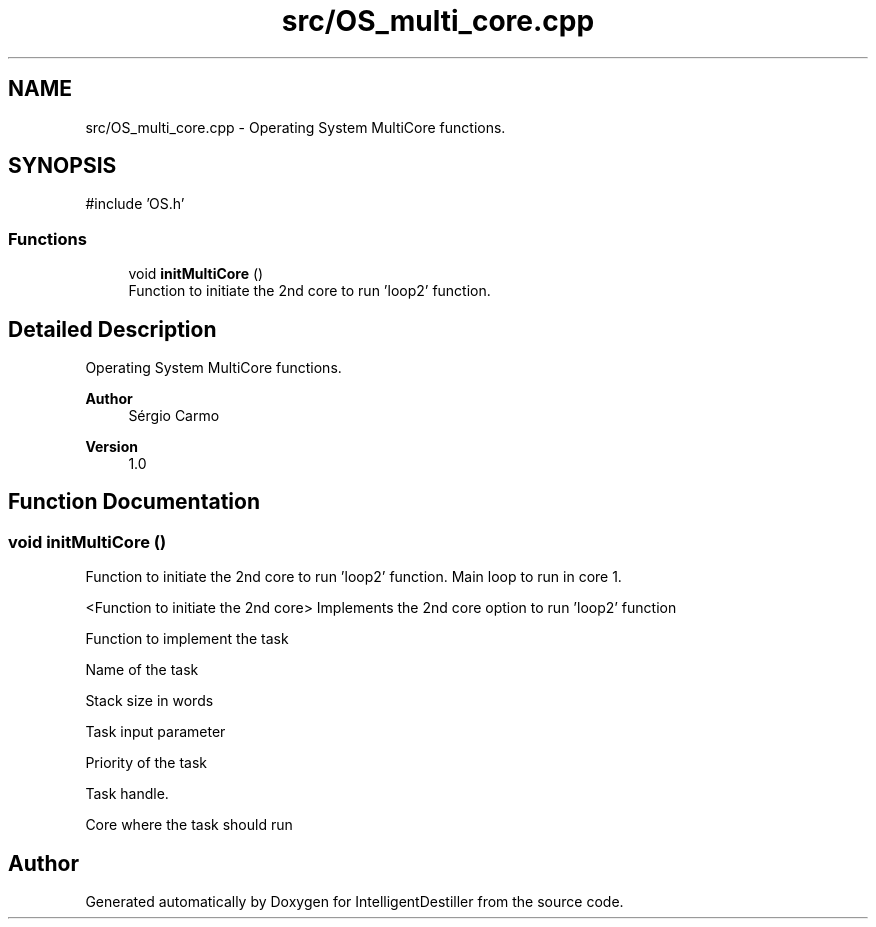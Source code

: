 .TH "src/OS_multi_core.cpp" 3 "IntelligentDestiller" \" -*- nroff -*-
.ad l
.nh
.SH NAME
src/OS_multi_core.cpp \- Operating System MultiCore functions\&.  

.SH SYNOPSIS
.br
.PP
\fR#include 'OS\&.h'\fP
.br

.SS "Functions"

.in +1c
.ti -1c
.RI "void \fBinitMultiCore\fP ()"
.br
.RI "Function to initiate the 2nd core to run 'loop2' function\&. "
.in -1c
.SH "Detailed Description"
.PP 
Operating System MultiCore functions\&. 


.PP
\fBAuthor\fP
.RS 4
Sérgio Carmo
.RE
.PP
\fBVersion\fP
.RS 4
1\&.0 
.RE
.PP

.SH "Function Documentation"
.PP 
.SS "void initMultiCore ()"

.PP
Function to initiate the 2nd core to run 'loop2' function\&. Main loop to run in core 1\&.

.PP
<Function to initiate the 2nd core> Implements the 2nd core option to run 'loop2' function

.PP
Function to implement the task

.PP
Name of the task

.PP
Stack size in words

.PP
Task input parameter

.PP
Priority of the task

.PP
Task handle\&.

.PP
Core where the task should run
.SH "Author"
.PP 
Generated automatically by Doxygen for IntelligentDestiller from the source code\&.
